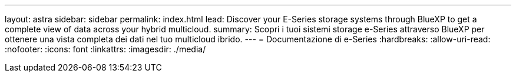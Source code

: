 ---
layout: astra 
sidebar: sidebar 
permalink: index.html 
lead: Discover your E-Series storage systems through BlueXP to get a complete view of data across your hybrid multicloud. 
summary: Scopri i tuoi sistemi storage e-Series attraverso BlueXP per ottenere una vista completa dei dati nel tuo multicloud ibrido. 
---
= Documentazione di e-Series
:hardbreaks:
:allow-uri-read: 
:nofooter: 
:icons: font
:linkattrs: 
:imagesdir: ./media/



